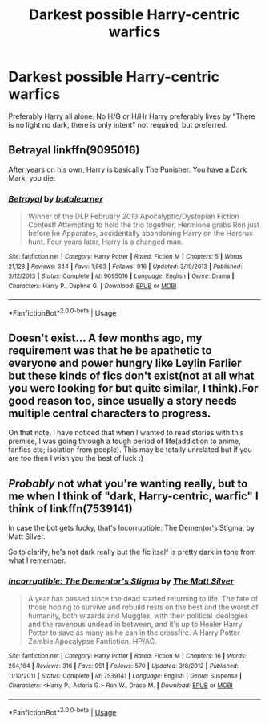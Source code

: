 #+TITLE: Darkest possible Harry-centric warfics

* Darkest possible Harry-centric warfics
:PROPERTIES:
:Author: Warriors-blew-3-1
:Score: 15
:DateUnix: 1570848974.0
:DateShort: 2019-Oct-12
:FlairText: Request
:END:
Preferably Harry all alone. No H/G or H/Hr Harry preferably lives by "There is no light no dark, there is only intent" not required, but preferred.


** Betrayal linkffn(9095016)

After years on his own, Harry is basically The Punisher. You have a Dark Mark, you die.
:PROPERTIES:
:Author: streakermaximus
:Score: 6
:DateUnix: 1570865275.0
:DateShort: 2019-Oct-12
:END:

*** [[https://www.fanfiction.net/s/9095016/1/][*/Betrayal/*]] by [[https://www.fanfiction.net/u/4024547/butalearner][/butalearner/]]

#+begin_quote
  Winner of the DLP February 2013 Apocalyptic/Dystopian Fiction Contest! Attempting to hold the trio together, Hermione grabs Ron just before he Apparates, accidentally abandoning Harry on the Horcrux hunt. Four years later, Harry is a changed man.
#+end_quote

^{/Site/:} ^{fanfiction.net} ^{*|*} ^{/Category/:} ^{Harry} ^{Potter} ^{*|*} ^{/Rated/:} ^{Fiction} ^{M} ^{*|*} ^{/Chapters/:} ^{5} ^{*|*} ^{/Words/:} ^{21,128} ^{*|*} ^{/Reviews/:} ^{344} ^{*|*} ^{/Favs/:} ^{1,963} ^{*|*} ^{/Follows/:} ^{916} ^{*|*} ^{/Updated/:} ^{3/19/2013} ^{*|*} ^{/Published/:} ^{3/12/2013} ^{*|*} ^{/Status/:} ^{Complete} ^{*|*} ^{/id/:} ^{9095016} ^{*|*} ^{/Language/:} ^{English} ^{*|*} ^{/Genre/:} ^{Drama} ^{*|*} ^{/Characters/:} ^{Harry} ^{P.,} ^{Daphne} ^{G.} ^{*|*} ^{/Download/:} ^{[[http://www.ff2ebook.com/old/ffn-bot/index.php?id=9095016&source=ff&filetype=epub][EPUB]]} ^{or} ^{[[http://www.ff2ebook.com/old/ffn-bot/index.php?id=9095016&source=ff&filetype=mobi][MOBI]]}

--------------

*FanfictionBot*^{2.0.0-beta} | [[https://github.com/tusing/reddit-ffn-bot/wiki/Usage][Usage]]
:PROPERTIES:
:Author: FanfictionBot
:Score: 1
:DateUnix: 1570865303.0
:DateShort: 2019-Oct-12
:END:


** Doesn't exist... A few months ago, my requirement was that he be apathetic to everyone and power hungry like Leylin Farlier but these kinds of fics don't exist(not at all what you were looking for but quite similar, I think).For good reason too, since usually a story needs multiple central characters to progress.

On that note, I have noticed that when I wanted to read stories with this premise, I was going through a tough period of life(addiction to anime, fanfics etc; isolation from people). This may be totally unrelated but if you are too then I wish you the best of luck :)
:PROPERTIES:
:Author: Satyam7166
:Score: 4
:DateUnix: 1570859035.0
:DateShort: 2019-Oct-12
:END:


** /Probably/ not what you're wanting really, but to me when I think of "dark, Harry-centric, warfic" I think of linkffn(7539141)

In case the bot gets fucky, that's Incorruptible: The Dementor's Stigma, by Matt Silver.

So to clarify, he's not dark really but the fic itself is pretty dark in tone from what I remember.
:PROPERTIES:
:Author: OrionTheRed
:Score: 2
:DateUnix: 1570878904.0
:DateShort: 2019-Oct-12
:END:

*** [[https://www.fanfiction.net/s/7539141/1/][*/Incorruptible: The Dementor's Stigma/*]] by [[https://www.fanfiction.net/u/1490083/The-Matt-Silver][/The Matt Silver/]]

#+begin_quote
  A year has passed since the dead started returning to life. The fate of those hoping to survive and rebuild rests on the best and the worst of humanity, both wizards and Muggles, with their political ideologies and the ravenous undead in between, and it's up to Healer Harry Potter to save as many as he can in the crossfire. A Harry Potter Zombie Apocalypse Fanfiction. HP/AG.
#+end_quote

^{/Site/:} ^{fanfiction.net} ^{*|*} ^{/Category/:} ^{Harry} ^{Potter} ^{*|*} ^{/Rated/:} ^{Fiction} ^{M} ^{*|*} ^{/Chapters/:} ^{16} ^{*|*} ^{/Words/:} ^{264,164} ^{*|*} ^{/Reviews/:} ^{316} ^{*|*} ^{/Favs/:} ^{951} ^{*|*} ^{/Follows/:} ^{570} ^{*|*} ^{/Updated/:} ^{3/8/2012} ^{*|*} ^{/Published/:} ^{11/10/2011} ^{*|*} ^{/Status/:} ^{Complete} ^{*|*} ^{/id/:} ^{7539141} ^{*|*} ^{/Language/:} ^{English} ^{*|*} ^{/Genre/:} ^{Suspense} ^{*|*} ^{/Characters/:} ^{<Harry} ^{P.,} ^{Astoria} ^{G.>} ^{Ron} ^{W.,} ^{Draco} ^{M.} ^{*|*} ^{/Download/:} ^{[[http://www.ff2ebook.com/old/ffn-bot/index.php?id=7539141&source=ff&filetype=epub][EPUB]]} ^{or} ^{[[http://www.ff2ebook.com/old/ffn-bot/index.php?id=7539141&source=ff&filetype=mobi][MOBI]]}

--------------

*FanfictionBot*^{2.0.0-beta} | [[https://github.com/tusing/reddit-ffn-bot/wiki/Usage][Usage]]
:PROPERTIES:
:Author: FanfictionBot
:Score: 1
:DateUnix: 1570878922.0
:DateShort: 2019-Oct-12
:END:
